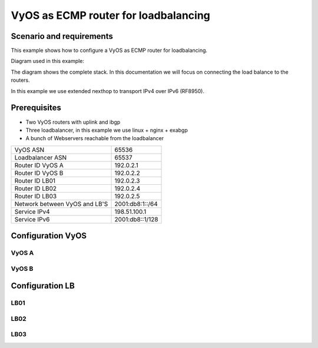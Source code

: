 =====================================
VyOS aѕ ECMP router for loadbalancing
=====================================

Scenario and requirements
=========================

This example shows how to configure a VyOS as ECMP router for loadbalancing.

Diagram used in this example:

.. image:: /_static/images/VyOS-ECMP.png
    :width: 80%
    :align: center
    :alt: Network Topology Diagram

The diagram shows the complete stack. In this documentation we will focus on 
connecting the load balance to the routers. 

In this example we use extended nexthop to transport IPv4 over IPv6 (RF8950).

Prerequisites
============= 

- Two VyOS routers with uplink and ibgp 

- Three loadbalancer, in this example we use linux + nginx + exabgp

- A bunch of Webservers reachable from the loadbalancer

    
+---------------------------------------+---------------------+
| VyOS ASN                              |  65536              |
+---------------------------------------+---------------------+
| Loadbalancer ASN                      |  65537              |
+---------------------------------------+---------------------+
| Router ID VyOS A                      |  192.0.2.1          |
+---------------------------------------+---------------------+
| Router ID VyOS B                      |  192.0.2.2          |
+---------------------------------------+---------------------+
| Router ID LB01                        |  192.0.2.3          |
+---------------------------------------+---------------------+
| Router ID LB02                        |  192.0.2.4          |
+---------------------------------------+---------------------+
| Router ID LB03                        |  192.0.2.5          |
+---------------------------------------+---------------------+
| Network between VyOS and LB'S         |  2001:db8:1::/64    |
+---------------------------------------+---------------------+
| Service IPv4                          |  198.51.100.1       |
+---------------------------------------+---------------------+
| Service IPv6                          |  2001:db8::1/128    |
+---------------------------------------+---------------------+


Configuration VyOS
==================

VyOS A
-------

VyOS B
-------

Configuration LB
================

LB01
----

LB02
----

LB03
----




